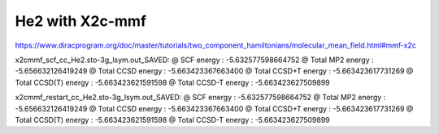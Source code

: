 ================
He2 with X2c-mmf
================

https://www.diracprogram.org/doc/master/tutorials/two_component_hamiltonians/molecular_mean_field.html#mmf-x2c

x2cmmf_scf_cc_He2.sto-3g_lsym.out_SAVED:
@ SCF energy :                                -5.632577598664752
@ Total MP2 energy :                          -5.656632126419249
@ Total CCSD energy :                         -5.663423367663400
@ Total CCSD+T  energy :                      -5.663423617731269
@ Total CCSD(T) energy :                      -5.663423621591598
@ Total CCSD-T  energy :                      -5.663423627509899

x2cmmf_restart_cc_He2.sto-3g_lsym.out_SAVED:
@ SCF energy :                                -5.632577598664752
@ Total MP2 energy :                          -5.656632126419249
@ Total CCSD energy :                         -5.663423367663400
@ Total CCSD+T  energy :                      -5.663423617731269
@ Total CCSD(T) energy :                      -5.663423621591598
@ Total CCSD-T  energy :                      -5.663423627509899


